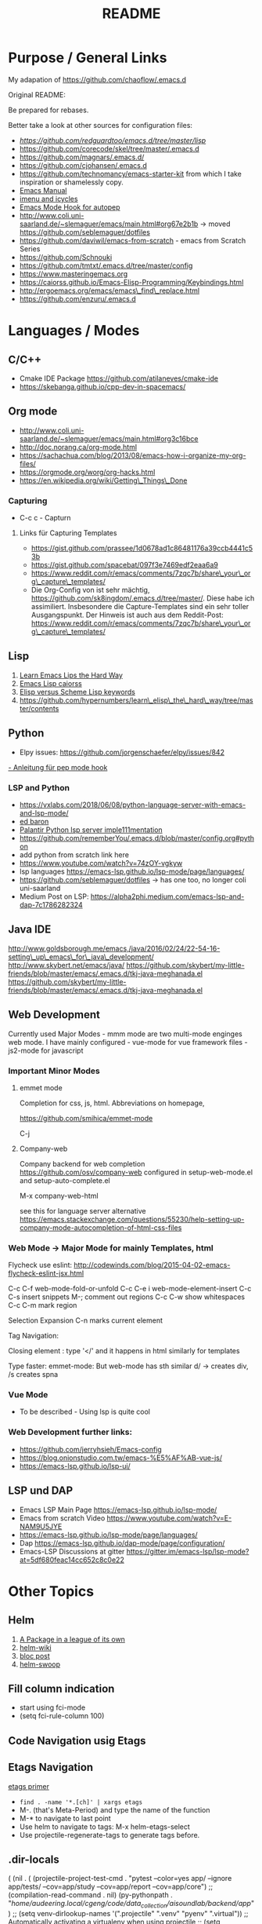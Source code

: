 #+title: README

* Purpose / General  Links

My adapation of https://github.com/chaoflow/.emacs.d

Original README:

Be prepared for rebases.

Better take a look at other sources for configuration files:

- [[-  https://github.com/redguardtoo/emacs.d/tree/master/lisp][https://github.com/redguardtoo/emacs.d/tree/master/lisp]]
- https://github.com/corecode/skel/tree/master/.emacs.d
- https://github.com/magnars/.emacs.d/
- https://github.com/cjohansen/.emacs.d
- https://github.com/technomancy/emacs-starter-kit from which I take inspiration or shamelessly copy.
- [[https://www.gnu.org/software/emacs/manual/html_node/emacs/index.html#Top][Emacs Manual]]
- [[https://www.emacswiki.org/emacs/ImenuMode#toc3][imenu and icycles]]
- [[http://avilpage.com/2015/05/automatically-pep8-your-python-code.html][Emacs Mode Hook for autopep]]
- http://www.coli.uni-saarland.de/~slemaguer/emacs/main.html#org67e2b1b
  -> moved https://github.com/seblemaguer/dotfiles
- https://github.com/daviwil/emacs-from-scratch - emacs from Scratch Series
- https://github.com/Schnouki
- https://github.com/tmtxt/.emacs.d/tree/master/config
- https://www.masteringemacs.org
- https://caiorss.github.io/Emacs-Elisp-Programming/Keybindings.html
- http://ergoemacs.org/emacs/emacs\_find\_replace.html
- https://github.com/enzuru/.emacs.d

* Languages / Modes


** C/C++
-  Cmake  IDE Package   https://github.com/atilaneves/cmake-ide
-  https://skebanga.github.io/cpp-dev-in-spacemacs/

** Org mode

-  http://www.coli.uni-saarland.de/~slemaguer/emacs/main.html#org3c16bce
-  http://doc.norang.ca/org-mode.html
-  https://sachachua.com/blog/2013/08/emacs-how-i-organize-my-org-files/
-  https://orgmode.org/worg/org-hacks.html
-  https://en.wikipedia.org/wiki/Getting\_Things\_Done

*** Capturing

-  C-c c - Capturn

**** Links für Capturing Templates
     :PROPERTIES:
     :CUSTOM_ID: links-für-capturing-templates
     :END:

-  https://gist.github.com/prassee/1d0678ad1c86481176a39ccb4441c53b
-  https://gist.github.com/spacebat/097f3e7469edf2eaa6a9
-  https://www.reddit.com/r/emacs/comments/7zqc7b/share\_your\_org\_capture\_templates/
-  Die Org-Config von ist sehr mächtig,
   https://github.com/sk8ingdom/.emacs.d/tree/master/. Diese habe ich
   assimiliert. Insbesondere die Capture-Templates sind ein sehr toller
   Ausgangspunkt. Der Hinweis ist auch aus dem Reddit-Post:
   https://www.reddit.com/r/emacs/comments/7zqc7b/share\_your\_org\_capture\_templates/

** Lisp
   :PROPERTIES:
   :CUSTOM_ID: lisp
   :END:

1. [[https://github.com/hypernumbers/learn_elisp_the_hard_way/tree/master/contents][Learn Emacs Lips the Hard Way]]
2. [[https://caiorss.github.io/Emacs-Elisp-Programming/Elisp_Programming.html#sec-4-2][Emacs Lisp caiorss]]
3. [[https://www.cs.utexas.edu/~novak/schemevscl.html][Elisp versus Scheme Lisp keywords]]
4. [[file:Learn%20Elisp%20the%20hard%20way][https://github.com/hypernumbers/learn\_elisp\_the\_hard\_way/tree/master/contents]]

** Python
   :PROPERTIES:
   :CUSTOM_ID: python
   :END:

- Elpy issues: https://github.com/jorgenschaefer/elpy/issues/842
[[https://avilpage.com/2015/05/automatically-pep8-your-python-code.html][- Anleitung für pep mode hook]]

*** LSP and Python

- [[https://vxlabs.com/2018/06/08/python-language-server-with-emacs-and-lsp-mode/][https://vxlabs.com/2018/06/08/python-language-server-with-emacs-and-lsp-mode/]]
- [[https://www.reddit.com/r/emacs/comments/4oyvcn/redbaron_for_emacs_refactor_your_python_method/][ed baron]]
- [[https://github.com/palantir/python-language-server][Palantir Python lsp server imple111mentation]]
- https://github.com/rememberYou/.emacs.d/blob/master/config.org#python
- add python from scratch link here
- https://www.youtube.com/watch?v=74zOY-vgkyw
- lsp languages https://emacs-lsp.github.io/lsp-mode/page/languages/
- https://github.com/seblemaguer/dotfiles -> has one too, no longer coli uni-saarland
- Medium Post on LSP: https://alpha2phi.medium.com/emacs-lsp-and-dap-7c1786282324



** Java IDE
   :PROPERTIES:
   :CUSTOM_ID: java-ide
   :END:

http://www.goldsborough.me/emacs,/java/2016/02/24/22-54-16-setting\_up\_emacs\_for\_java\_development/
http://www.skybert.net/emacs/java/
https://github.com/skybert/my-little-friends/blob/master/emacs/.emacs.d/tkj-java-meghanada.el
https://github.com/skybert/my-little-friends/blob/master/emacs/.emacs.d/tkj-java-meghanada.el




** Web Development
   :PROPERTIES:
   :CUSTOM_ID: web-development
   :END:

Currently used Major Modes - mmm mode are two multi-mode enginges web
mode. I have mainly configured - vue-mode for vue framework files -
js2-mode for javascript

*** Important Minor Modes
    :PROPERTIES:
    :CUSTOM_ID: important-minor-modes
    :END:

**** emmet mode
     :PROPERTIES:
     :CUSTOM_ID: emmet-mode
     :END:

Completion for css, js, html. Abbreviations on homepage,

https://github.com/smihica/emmet-mode

C-j

**** Company-web
     :PROPERTIES:
     :CUSTOM_ID: company-web
     :END:

Company backend for web completion https://github.com/osv/company-web
configured in setup-web-mode.el and setup-auto-complete.el

M-x company-web-html

see this for language server alternative
https://emacs.stackexchange.com/questions/55230/help-setting-up-company-mode-autocompletion-of-html-css-files

*** Web Mode -> Major Mode for mainly Templates, html
    :PROPERTIES:
    :CUSTOM_ID: web-mode---major-mode-for-mainly-templates-html
    :END:

Flycheck use eslint:
http://codewinds.com/blog/2015-04-02-emacs-flycheck-eslint-jsx.html

C-c C-f web-mode-fold-or-unfold C-c C-e i web-mode-element-insert C-c
C-s insert snippets M-; comment out regions C-c C-w show whitespaces C-c
C-m mark region

Selection Expansion C-n marks current element

Tag Navigation:

Closing element : type '</' and it happens in html similarly for
templates

Type faster: emmet-mode: But web-mode has sth similar d/ -> creates div,
/s creates spna

*** Vue Mode
   :PROPERTIES:
   :CUSTOM_ID: vue-mode
   :END:

-  To be described - Using lsp is quite cool

*** Web Development further links:
   :PROPERTIES:
   :CUSTOM_ID: web-development-further-links
   :END:

-  https://github.com/jerryhsieh/Emacs-config
-  https://blog.onionstudio.com.tw/emacs-%E5%AF%AB-vue-js/
-  https://emacs-lsp.github.io/lsp-ui/





** LSP und DAP
   :PROPERTIES:
   :CUSTOM_ID: lsp-und-dap
   :END:

- Emacs LSP Main Page https://emacs-lsp.github.io/lsp-mode/
- Emacs from scratch Video https://www.youtube.com/watch?v=E-NAM9U5JYE
- https://emacs-lsp.github.io/lsp-mode/page/languages/
- Dap https://emacs-lsp.github.io/dap-mode/page/configuration/
- Emacs-LSP Discussions at gitter https://gitter.im/emacs-lsp/lsp-mode?at=5df680feac14cc652c8c0e22


* Other Topics

** Helm
   :PROPERTIES:
   :CUSTOM_ID: helm
   :END:

1. [[https://tuhdo.github.io/helm-intro.html][A Package in a league of
   its own]]
2. [[https://github.com/emacs-helm/helm/wiki][helm-wiki]]
3. [[http://thescratchcastle.com/posts/emacs-and-helm.html][bloc post]]
4. [[file:allows%20to%20edit%20occurrences%20in%20many%20files%20too][helm-swoop]]

** Fill column indication
  :PROPERTIES:
  :CUSTOM_ID: fill-column-indication
  :END:

-  start using fci-mode
-  (setq fci-rule-column 100)
** Code Navigation usig Etags

** Etags Navigation

[[https://www.coverfire.com/archives/2004/06/24/emacs-source-code-navigation/][etags primer]]

-  =find . -name '*.[ch]' | xargs etags=
-  M-. (that's Meta-Period) and type the name of the function
-  M-* to navigate to last point
-  Use helm to navigate to tags: M-x helm-etags-select
-  Use projectile-regenerate-tags to generate tags before.


** .dir-locals
   :PROPERTIES:
   :CUSTOM_ID: dir-locals
   :END:

#+BEGIN_EXAMPLE elisp
(
 (nil . (
         (projectile-project-test-cmd . "pytest --color=yes app/  --ignore app/tests/  --cov=app/study --cov=app/report  --cov=app/core")
         ;; (compilation-read-command . nil)
         (py-pythonpath . "/home/audeering.local/cgeng/code/data_collection/aisoundlab/backend/app/")
         ;; (setq venv-dirlookup-names '(".projectile" ".venv" "pyenv" ".virtual"))
         ;; Automatically activating a virtualenv when using projectile
         ;; (setq projectile-switch-project-action 'venv-projectile-auto-workon)
         (eval . (progn
          (make-local-variable 'process-environment)
          (setq process-environment (copy-sequence process-environment))
          (setenv "PYTHONPATH" "/home/cgeng/code/app/:/home/cgeng/some_dir/")
          (setenv "WORKON_HOME" (expand-file-name "~/.venvs"))
          ))
         )
  )
 (python-mode . (
                 ;; (pyvenv-activate . "~/.venvs/py37")
                 (lsp-pyright-venv-path . "~/.venvs/")
                 (subdirs . nil))
              )

)
#+END_EXAMPLE


*** Links

- https://emacs.stackexchange.com/questions/24907/how-to-use-dir-locals-el-with-projectile
- https://emacs.stackexchange.com/questions/13080/reloading-directory-local-variables
- https://emacs.stackexchange.com/questions/21955/calling-functions-in-dir-locals-in-emacs - cmake beispiele
- https://emacs.stackexchange.com/questions/61493/confused-regarding-dir-locals-el-and-projectile/61594#61594
- https://emacs.stackexchange.com/questions/63417/adding-directory-local-variable-for-projectile-test-command-is-not-working
- https://gist.github.com/sivakov512/99f288960475ca6c32c8c65483012c71 - uses .dir-locals to run python manage.py runserver

** Lern use-package and stream the configurations: https://github.com/jwiegley/use-package
